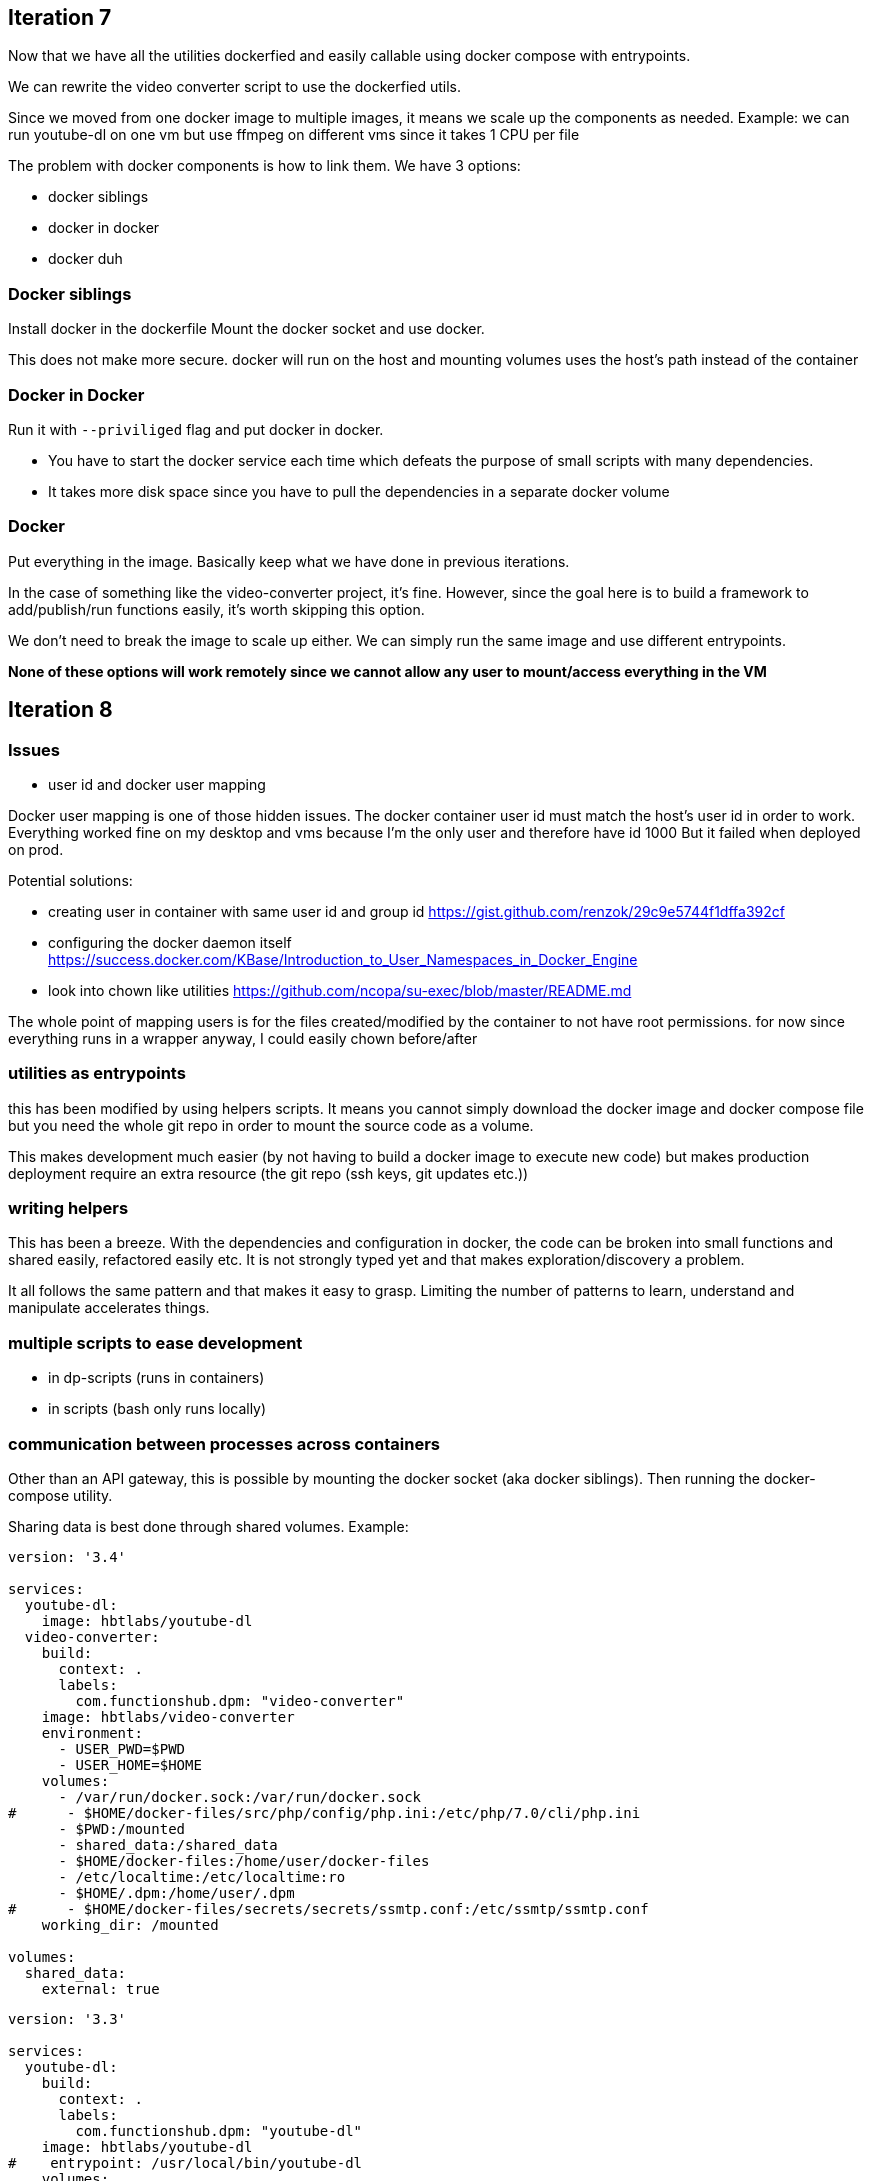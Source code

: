 
## Iteration 7

Now that we have all the utilities dockerfied and easily callable using docker compose with entrypoints. 

We can rewrite the video converter script to use the dockerfied utils. 

Since we moved from one docker image to multiple images, it means we scale up the components as needed.
Example: we can run youtube-dl on one vm but use ffmpeg on different vms since it takes 1 CPU per file


The problem with docker components is how to link them. We have 3 options:

- docker siblings
- docker in docker
- docker duh


### Docker siblings 

Install docker in the dockerfile
Mount the docker socket and use docker. 

This does not make more secure. docker will run on the host and mounting volumes uses the host's path instead of the container


### Docker in Docker

Run it with `--priviliged` flag and put docker in docker. 

- You have to start the docker service each time which defeats the purpose of small scripts with many dependencies.
- It takes more disk space since you have to pull the dependencies in a separate docker volume

### Docker 

Put everything in the image. Basically keep what we have done in previous iterations. 

In the case of something like the video-converter project, it's fine. However, since the goal here is to build a framework to add/publish/run functions easily, it's worth skipping this option.

We don't need to break the image to scale up either. We can simply run the same image and use different entrypoints. 



*None of these options will work remotely since we cannot allow any user to mount/access everything in the VM*


## Iteration 8


### Issues

- user id and docker user mapping

Docker user mapping is one of those hidden issues. The docker container user id must match the host's user id in order to work. 
Everything worked fine on my desktop and vms because I'm the only user and therefore have id 1000
But it failed when deployed on prod. 

Potential solutions:

- creating user in container with same user id and group id https://gist.github.com/renzok/29c9e5744f1dffa392cf
- configuring the docker daemon itself https://success.docker.com/KBase/Introduction_to_User_Namespaces_in_Docker_Engine
- look into chown like utilities https://github.com/ncopa/su-exec/blob/master/README.md


The whole point of mapping users is for the files created/modified by the container to not have root permissions.
for now since everything runs in a wrapper anyway, I could easily chown before/after



### utilities as entrypoints

this has been modified by using helpers scripts. 
It means you cannot simply download the docker image and docker compose file but you need the whole git repo in order to mount the source code as a volume.

This makes development much easier (by not having to build a docker image to execute new code) but makes production deployment require an extra resource (the git repo (ssh keys, git updates etc.))




### writing helpers

This has been a breeze. With the dependencies and configuration in docker, the code can be broken into small functions and shared easily, refactored easily etc.
It is not strongly typed yet and that makes exploration/discovery a problem.

It all follows the same pattern and that makes it easy to grasp. Limiting the number of patterns to learn, understand and manipulate accelerates things.


### multiple scripts to ease development

- in dp-scripts (runs in containers)
- in scripts (bash only runs locally)


### communication between processes across containers

Other than an API gateway, this is possible by mounting the docker socket (aka docker siblings).
Then running the docker-compose utility. 

Sharing data is best done through shared volumes. Example:

```
version: '3.4'

services: 
  youtube-dl:
    image: hbtlabs/youtube-dl
  video-converter:
    build:  
      context: . 
      labels:
        com.functionshub.dpm: "video-converter"
    image: hbtlabs/video-converter
    environment:
      - USER_PWD=$PWD
      - USER_HOME=$HOME
    volumes:
      - /var/run/docker.sock:/var/run/docker.sock
#      - $HOME/docker-files/src/php/config/php.ini:/etc/php/7.0/cli/php.ini
      - $PWD:/mounted
      - shared_data:/shared_data
      - $HOME/docker-files:/home/user/docker-files
      - /etc/localtime:/etc/localtime:ro
      - $HOME/.dpm:/home/user/.dpm
#      - $HOME/docker-files/secrets/secrets/ssmtp.conf:/etc/ssmtp/ssmtp.conf
    working_dir: /mounted      
    
volumes: 
  shared_data:
    external: true
```    

```
version: '3.3'

services: 
  youtube-dl:
    build:  
      context: . 
      labels:
        com.functionshub.dpm: "youtube-dl"
    image: hbtlabs/youtube-dl
#    entrypoint: /usr/local/bin/youtube-dl
    volumes:
      - $PWD:/mounted
      - shared_data:/shared_data
      - $HOME/docker-files:/home/user/docker-files
    working_dir: /mounted      
      

volumes: 
  shared_data:
    external: true
```


Running docker compose will run on the host and not the container. Therefore paths, environment variables have to be adjusted if called from a container.
Also, possible to use docker-compose fragments to overwrite config in other images and load partials using `-f`

This is not needed at the moment since I can simply put everything in the same image and I'm not sure I want to go in that direction; I'd rather work on an API gateway.
